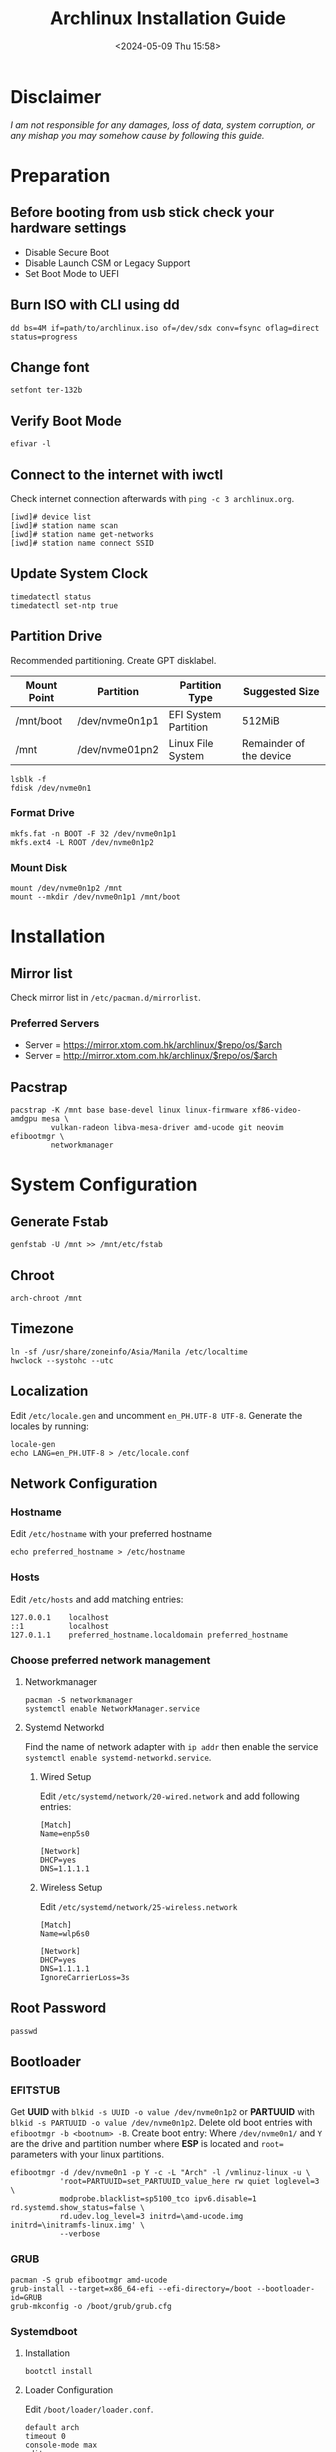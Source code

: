 #+title: Archlinux Installation Guide
#+date: <2024-05-09 Thu 15:58>

* Disclaimer
/I am not responsible for any damages, loss of data, system corruption, or any/
/mishap you may somehow cause by following this guide./

* Preparation
** Before booting from usb stick check your hardware settings
- Disable Secure Boot
- Disable Launch CSM or Legacy Support
- Set Boot Mode to UEFI

** Burn ISO with CLI using *dd*
#+begin_src shell
dd bs=4M if=path/to/archlinux.iso of=/dev/sdx conv=fsync oflag=direct status=progress
#+end_src

** Change font
#+begin_src shell
setfont ter-132b
#+end_src

** Verify Boot Mode
#+begin_src shell
efivar -l
#+end_src

** Connect to the internet with *iwctl*
Check internet connection afterwards with =ping -c 3 archlinux.org=.
#+begin_src shell
[iwd]# device list
[iwd]# station name scan
[iwd]# station name get-networks
[iwd]# station name connect SSID
#+end_src

** Update System Clock
#+begin_src shell
timedatectl status
timedatectl set-ntp true
#+end_src

** Partition Drive
Recommended partitioning. Create GPT disklabel.
| *Mount Point* | *Partition*      | *Partition Type*       | *Suggested Size*          |
|-------------+----------------+----------------------+-------------------------|
| /mnt/boot   | /dev/nvme0n1p1 | EFI System Partition | 512MiB                  |
| /mnt        | /dev/nvme01pn2 | Linux File System    | Remainder of the device |

#+begin_src shell
lsblk -f
fdisk /dev/nvme0n1
#+end_src

*** Format Drive
#+begin_src shell
mkfs.fat -n BOOT -F 32 /dev/nvme0n1p1
mkfs.ext4 -L ROOT /dev/nvme0n1p2
#+end_src

*** Mount Disk
#+begin_src shell
mount /dev/nvme0n1p2 /mnt
mount --mkdir /dev/nvme0n1p1 /mnt/boot
#+end_src

* Installation
** Mirror list
Check mirror list in =/etc/pacman.d/mirrorlist=.

*** Preferred Servers
- Server = https://mirror.xtom.com.hk/archlinux/$repo/os/$arch
- Server = http://mirror.xtom.com.hk/archlinux/$repo/os/$arch

** Pacstrap
#+begin_src shell
pacstrap -K /mnt base base-devel linux linux-firmware xf86-video-amdgpu mesa \
         vulkan-radeon libva-mesa-driver amd-ucode git neovim efibootmgr \
         networkmanager
#+end_src

* System Configuration

** Generate Fstab
#+begin_src shell
genfstab -U /mnt >> /mnt/etc/fstab
#+end_src

** Chroot
#+begin_src shell
arch-chroot /mnt
#+end_src

** Timezone
#+begin_src shell
ln -sf /usr/share/zoneinfo/Asia/Manila /etc/localtime
hwclock --systohc --utc
#+end_src

** Localization
Edit =/etc/locale.gen= and uncomment =en_PH.UTF-8 UTF-8=. Generate the locales by
running:
#+begin_src shell
locale-gen
echo LANG=en_PH.UTF-8 > /etc/locale.conf
#+end_src

** Network Configuration
*** Hostname
Edit =/etc/hostname= with your preferred hostname
#+begin_src shell
echo preferred_hostname > /etc/hostname
#+end_src

*** Hosts
Edit =/etc/hosts= and add matching entries:
#+begin_src shell
127.0.0.1    localhost
::1          localhost
127.0.1.1    preferred_hostname.localdomain preferred_hostname
#+end_src

*** Choose preferred network management
**** Networkmanager
#+begin_src shell
pacman -S networkmanager
systemctl enable NetworkManager.service
#+end_src

**** Systemd Networkd
Find the name of network adapter with =ip addr= then enable the service
=systemctl enable systemd-networkd.service=.

***** Wired Setup
Edit =/etc/systemd/network/20-wired.network= and add following entries:
#+begin_src shell
[Match]
Name=enp5s0

[Network]
DHCP=yes
DNS=1.1.1.1
#+end_src

***** Wireless Setup
Edit =/etc/systemd/network/25-wireless.network=
#+begin_src shell
[Match]
Name=wlp6s0

[Network]
DHCP=yes
DNS=1.1.1.1
IgnoreCarrierLoss=3s
#+end_src

** Root Password
#+begin_src shell
passwd
#+end_src

** Bootloader
*** EFITSTUB
Get *UUID* with =blkid -s UUID -o value /dev/nvme0n1p2=
or *PARTUUID* with =blkid -s PARTUUID -o value /dev/nvme0n1p2=. Delete old
boot entries with =efibootmgr -b <bootnum> -B=. Create boot entry: Where
=/dev/nvme0n1/= and =Y= are the drive and partition number where *ESP* is located
and =root== parameters with your linux partitions.

#+begin_src shell
efibootmgr -d /dev/nvme0n1 -p Y -c -L "Arch" -l /vmlinuz-linux -u \
           'root=PARTUUID=set_PARTUUID_value_here rw quiet loglevel=3 \
           modprobe.blacklist=sp5100_tco ipv6.disable=1 rd.systemd.show_status=false \
           rd.udev.log_level=3 initrd=\amd-ucode.img initrd=\initramfs-linux.img' \
           --verbose
#+end_src

*** GRUB
#+begin_src shell
pacman -S grub efibootmgr amd-ucode
grub-install --target=x86_64-efi --efi-directory=/boot --bootloader-id=GRUB
grub-mkconfig -o /boot/grub/grub.cfg
#+end_src

*** Systemdboot
**** Installation
#+begin_src shell
bootctl install
#+end_src

**** Loader Configuration
Edit =/boot/loader/loader.conf=.
#+begin_src shell
default arch
timeout 0
console-mode max
editor no
#+end_src

**** Adding Loaders
Edit =/boot/loader/entries/arch.conf=.
#+begin_src shell
title Arch Linux
linux /vmlinuz-linux
initrd /amd-ucode.img
initrd /initramfs-linux.img
options root=PARTUUID=set_PARTUUID_here rw quiet loglevel=0 console=tty2 \
        modprobe.blacklist=sp5100_tco rd.systemd.show_status=false \
        rd.udev.log_level=3
#+end_src
